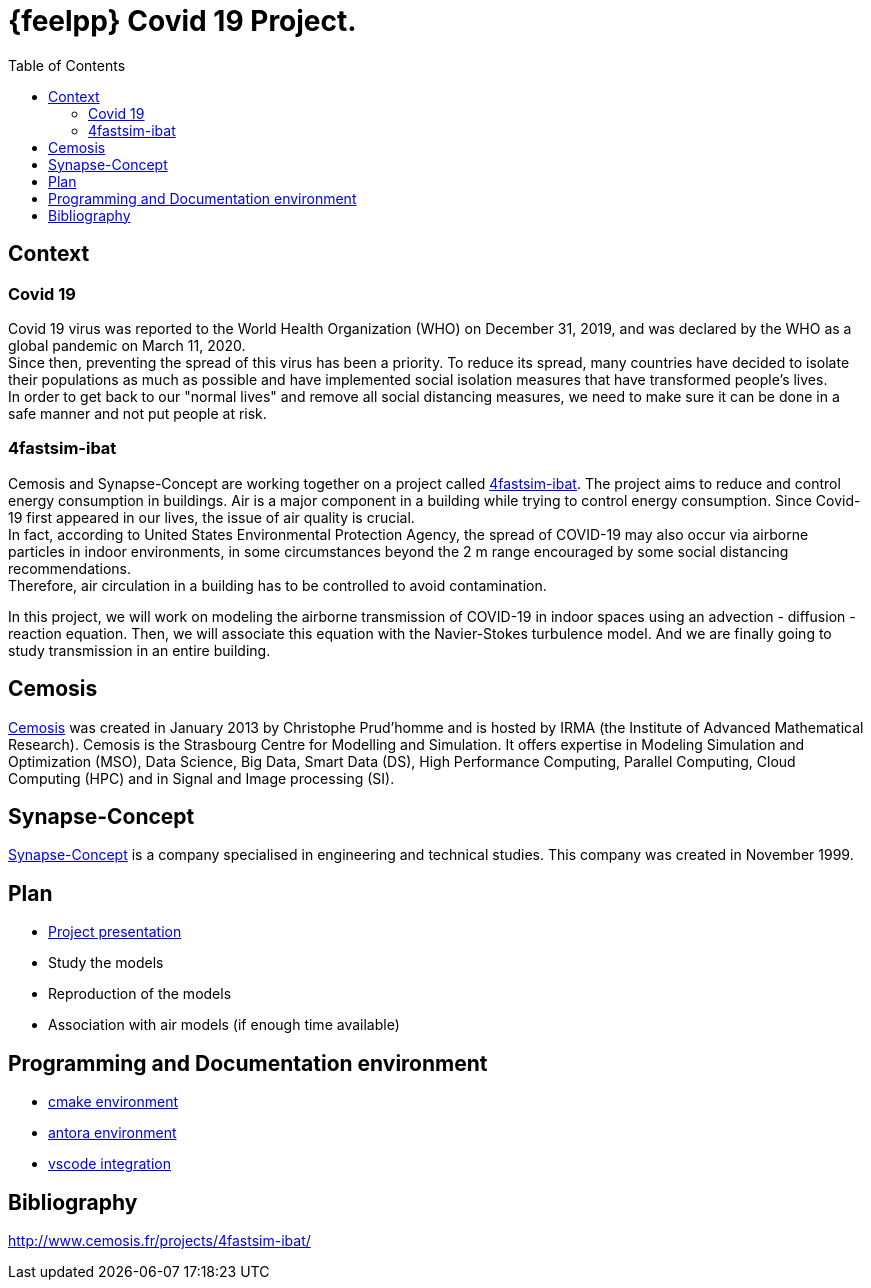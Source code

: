 = {feelpp} Covid 19 Project.
:toc:

== Context

=== Covid 19

Covid 19 virus was reported to the World Health Organization (WHO) on December 31, 2019, and was declared by the WHO as a global pandemic on March 11, 2020. +
Since then, preventing the spread of this virus has been a priority. To reduce its spread, many countries have decided to isolate their populations as much as possible and have implemented social isolation measures that have transformed people's lives. +
In order to get back to our "normal lives" and remove all social distancing measures, we need to make sure it can be done in a safe manner and not put people at risk.

=== 4fastsim-ibat

Cemosis and Synapse-Concept are working together on a project called https://www.cemosis.fr/projects/4fastsim-ibat/[4fastsim-ibat]. The project aims to reduce and control energy consumption in buildings. Air is a major component in a building while trying to control energy consumption. Since Covid-19 first appeared in our lives, the issue of air quality is crucial. +
In fact, according to United States Environmental Protection Agency, the spread of COVID-19 may also occur via airborne particles in indoor environments, in some circumstances beyond the 2 m range encouraged by some social distancing recommendations. +
Therefore, air circulation in a building has to be controlled to avoid contamination.

In this project, we will work on modeling the airborne transmission of COVID-19 in indoor spaces using an advection - diffusion - reaction equation. 
Then, we will associate this equation with the Navier-Stokes turbulence model. 
And we are finally going to study transmission in an entire building.

== Cemosis

https://www.cemosis.fr/[Cemosis] was created in January 2013 by Christophe Prud’homme and is hosted by IRMA (the Institute of Advanced Mathematical Research). Cemosis is the Strasbourg Centre for Modelling and Simulation. 
It offers expertise in Modeling Simulation and Optimization (MSO), Data Science, Big Data, Smart Data (DS), High Performance Computing, Parallel Computing, Cloud Computing (HPC) and in Signal and Image processing (SI). 

== Synapse-Concept

https://www.synapse-concept.com/[Synapse-Concept] is a company specialised in engineering and technical studies. 
This company was created in November 1999.

== Plan

* xref:formulation.adoc[Project presentation]
* Study the models
* Reproduction of the models
* Association with air models (if enough time available)

== Programming and Documentation environment

* xref:env/cmake.adoc[cmake environment]
* xref:env/antora.adoc[antora environment]
* xref:env/vscode.adoc[vscode integration]

== Bibliography

http://www.cemosis.fr/projects/4fastsim-ibat/[^]




